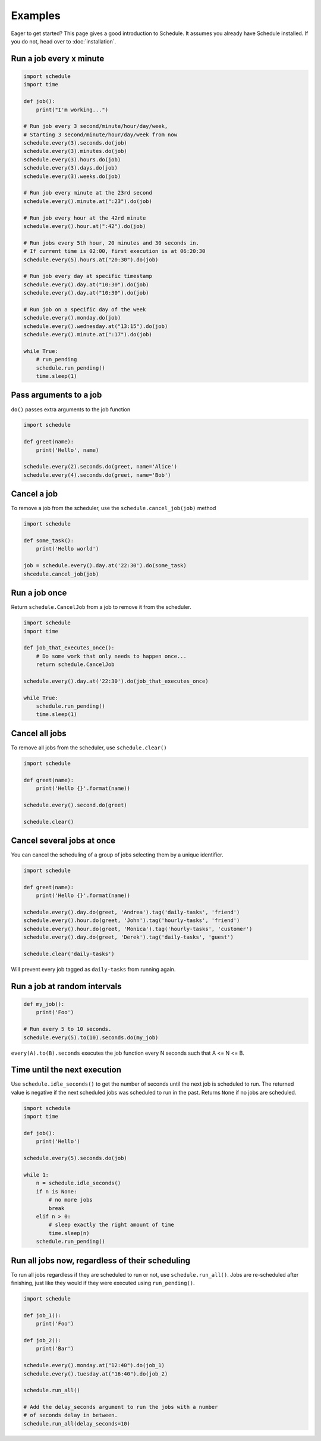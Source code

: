 Examples
========

Eager to get started? This page gives a good introduction to Schedule.
It assumes you already have Schedule installed. If you do not, head over to :doc:`installation`.

Run a job every x minute
~~~~~~~~~~~~~~~~~~~~~~~~

.. code-block:: python

    import schedule
    import time

    def job():
        print("I'm working...")

    # Run job every 3 second/minute/hour/day/week,
    # Starting 3 second/minute/hour/day/week from now
    schedule.every(3).seconds.do(job)
    schedule.every(3).minutes.do(job)
    schedule.every(3).hours.do(job)
    schedule.every(3).days.do(job)
    schedule.every(3).weeks.do(job)

    # Run job every minute at the 23rd second
    schedule.every().minute.at(":23").do(job)

    # Run job every hour at the 42rd minute
    schedule.every().hour.at(":42").do(job)

    # Run jobs every 5th hour, 20 minutes and 30 seconds in.
    # If current time is 02:00, first execution is at 06:20:30
    schedule.every(5).hours.at("20:30").do(job)

    # Run job every day at specific timestamp
    schedule.every().day.at("10:30").do(job)
    schedule.every().day.at("10:30").do(job)

    # Run job on a specific day of the week
    schedule.every().monday.do(job)
    schedule.every().wednesday.at("13:15").do(job)
    schedule.every().minute.at(":17").do(job)

    while True:
        # run_pending
        schedule.run_pending()
        time.sleep(1)

Pass arguments to a job
~~~~~~~~~~~~~~~~~~~~~~~

``do()`` passes extra arguments to the job function

.. code-block:: python

    import schedule

    def greet(name):
        print('Hello', name)

    schedule.every(2).seconds.do(greet, name='Alice')
    schedule.every(4).seconds.do(greet, name='Bob')


Cancel a job
~~~~~~~~~~~~
To remove a job from the scheduler, use the ``schedule.cancel_job(job)`` method

.. code-block:: python

    import schedule

    def some_task():
        print('Hello world')

    job = schedule.every().day.at('22:30').do(some_task)
    shcedule.cancel_job(job)


Run a job once
~~~~~~~~~~~~~~

Return ``schedule.CancelJob`` from a job to remove it from the scheduler.

.. code-block:: python

    import schedule
    import time

    def job_that_executes_once():
        # Do some work that only needs to happen once...
        return schedule.CancelJob

    schedule.every().day.at('22:30').do(job_that_executes_once)

    while True:
        schedule.run_pending()
        time.sleep(1)


Cancel all jobs
~~~~~~~~~~~~~~~
To remove all jobs from the scheduler, use ``schedule.clear()``

.. code-block:: python

    import schedule

    def greet(name):
        print('Hello {}'.format(name))

    schedule.every().second.do(greet)

    schedule.clear()


Cancel several jobs at once
~~~~~~~~~~~~~~~~~~~~~~~~~~~

You can cancel the scheduling of a group of jobs selecting them by a unique identifier.

.. code-block:: python

    import schedule

    def greet(name):
        print('Hello {}'.format(name))

    schedule.every().day.do(greet, 'Andrea').tag('daily-tasks', 'friend')
    schedule.every().hour.do(greet, 'John').tag('hourly-tasks', 'friend')
    schedule.every().hour.do(greet, 'Monica').tag('hourly-tasks', 'customer')
    schedule.every().day.do(greet, 'Derek').tag('daily-tasks', 'guest')

    schedule.clear('daily-tasks')

Will prevent every job tagged as ``daily-tasks`` from running again.

Run a job at random intervals
~~~~~~~~~~~~~~~~~~~~~~~~~~~~~

.. code-block:: python

    def my_job():
        print('Foo')

    # Run every 5 to 10 seconds.
    schedule.every(5).to(10).seconds.do(my_job)

``every(A).to(B).seconds`` executes the job function every N seconds such that A <= N <= B.


Time until the next execution
~~~~~~~~~~~~~~~~~~~~~~~~~~~~~
Use ``schedule.idle_seconds()`` to get the number of seconds until the next job is scheduled to run.
The returned value is negative if the next scheduled jobs was scheduled to run in the past.
Returns ``None`` if no jobs are scheduled.

.. code-block:: python

    import schedule
    import time

    def job():
        print('Hello')

    schedule.every(5).seconds.do(job)

    while 1:
        n = schedule.idle_seconds()
        if n is None:
            # no more jobs
            break
        elif n > 0:
            # sleep exactly the right amount of time
            time.sleep(n)
        schedule.run_pending()


Run all jobs now, regardless of their scheduling
~~~~~~~~~~~~~~~~~~~~~~~~~~~~~~~~~~~~~~~~~~~~~~~~
To run all jobs regardless if they are scheduled to run or not, use ``schedule.run_all()``.
Jobs are re-scheduled after finishing, just like they would if they were executed using ``run_pending()``.

.. code-block:: python

    import schedule

    def job_1():
        print('Foo')

    def job_2():
        print('Bar')

    schedule.every().monday.at("12:40").do(job_1)
    schedule.every().tuesday.at("16:40").do(job_2)

    schedule.run_all()

    # Add the delay_seconds argument to run the jobs with a number
    # of seconds delay in between.
    schedule.run_all(delay_seconds=10)